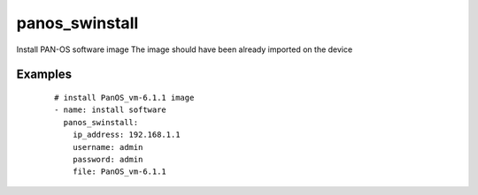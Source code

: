 .. _panos_swinstall:

panos_swinstall
``````````````````````````````

Install PAN-OS software image 
The image should have been already imported on the device 

.. raw:: html

    <table>
    <tr>
    <th class="head">parameter</th>
    <th class="head">required</th>
    <th class="head">default</th>
    <th class="head">choices</th>
    <th class="head">comments</th>
    </tr>
        <tr>
    <td>username</td>
    <td>no</td>
    <td>admin</td>
    <td><ul></ul></td>
    <td>username for authentication</td>
    </tr>
        <tr>
    <td>version</td>
    <td>no</td>
    <td></td>
    <td><ul></ul></td>
    <td>version to install</td>
    </tr>
        <tr>
    <td>file</td>
    <td>no</td>
    <td></td>
    <td><ul></ul></td>
    <td>file to install</td>
    </tr>
        <tr>
    <td>password</td>
    <td>yes</td>
    <td></td>
    <td><ul></ul></td>
    <td>password for authentication</td>
    </tr>
        <tr>
    <td>ip_address</td>
    <td>yes</td>
    <td></td>
    <td><ul></ul></td>
    <td>IP address (or hostname) of PAN-OS device</td>
    </tr>
        <tr>
    <td>job_timeout</td>
    <td>no</td>
    <td>240</td>
    <td><ul></ul></td>
    <td>timeout for download and install jobs in seconds</td>
    </tr>
        </table>

Examples
--------

 ::

    
    # install PanOS_vm-6.1.1 image
    - name: install software
      panos_swinstall:
        ip_address: 192.168.1.1
        username: admin
        password: admin
        file: PanOS_vm-6.1.1
